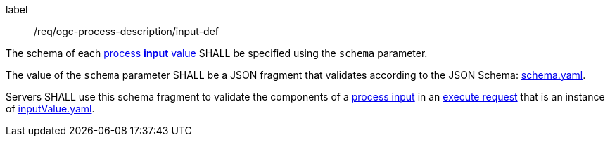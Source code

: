 [[req_ogc-process-description_input-def]]
[requirement]
====
[%metadata]
label:: /req/ogc-process-description/input-def
[.component,class=part]
--
The schema of each <<input-value-schema,process **input** value>> SHALL be specified using the `schema` parameter.
--

[.component,class=part]
--
The value of the `schema` parameter SHALL be a JSON fragment that validates according to the JSON Schema: https://raw.githubusercontent.com/opengeospatial/ogcapi-processes/master/openapi/schemas/processes-core/schema-original.yaml[schema.yaml].
--

[.component,class=part]
--
Servers SHALL use this schema fragment to validate the components of a <<sc_process_inputs,process input>> in an <<execute-request-body,execute request>> that is an instance of <<input-value-schema,inputValue.yaml>>.
--
====
